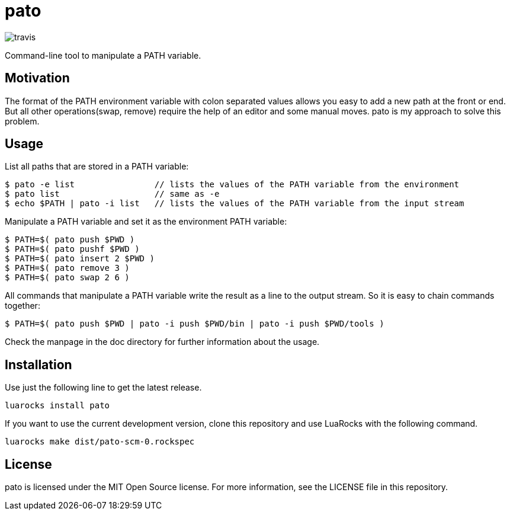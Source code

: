 = pato

image::https://api.travis-ci.org/aiq/pato.png[travis]

Command-line tool to manipulate a PATH variable.

== Motivation

The format of the PATH environment variable with colon separated values allows you easy to add a new path at the front or end.
But all other operations(swap, remove) require the help of an editor and some manual moves.
pato is my approach to solve this problem.

== Usage

List all paths that are stored in a PATH variable:

----
$ pato -e list                // lists the values of the PATH variable from the environment
$ pato list                   // same as -e
$ echo $PATH | pato -i list   // lists the values of the PATH variable from the input stream
----

Manipulate a PATH variable and set it as the environment PATH variable:

----
$ PATH=$( pato push $PWD )
$ PATH=$( pato pushf $PWD )
$ PATH=$( pato insert 2 $PWD )
$ PATH=$( pato remove 3 )
$ PATH=$( pato swap 2 6 )
----

All commands that manipulate a PATH variable write the result as a line to the output stream.
So it is easy to chain commands together:

----
$ PATH=$( pato push $PWD | pato -i push $PWD/bin | pato -i push $PWD/tools )
----

Check the manpage in the doc directory for further information about the usage.

== Installation

Use just the following line to get the latest release.

----
luarocks install pato
----

If you want to use the current development version, clone this repository and use
LuaRocks with the following command.

----
luarocks make dist/pato-scm-0.rockspec
----

== License

pato is licensed under the MIT Open Source license. For more information, see the LICENSE file in this repository.
